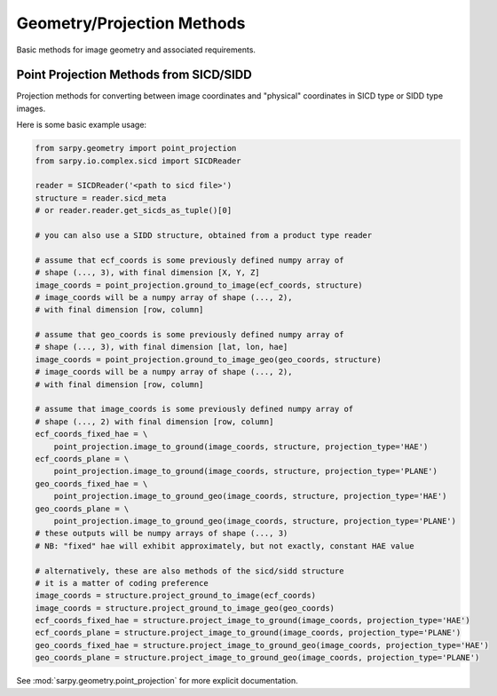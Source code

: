 Geometry/Projection Methods
===========================

Basic methods for image geometry and associated requirements.

Point Projection Methods from SICD/SIDD
---------------------------------------

Projection methods for converting between image coordinates and "physical"
coordinates in SICD type or SIDD type images.

Here is some basic example usage:

.. code-block:: python

    from sarpy.geometry import point_projection
    from sarpy.io.complex.sicd import SICDReader

    reader = SICDReader('<path to sicd file>')
    structure = reader.sicd_meta
    # or reader.reader.get_sicds_as_tuple()[0]

    # you can also use a SIDD structure, obtained from a product type reader

    # assume that ecf_coords is some previously defined numpy array of
    # shape (..., 3), with final dimension [X, Y, Z]
    image_coords = point_projection.ground_to_image(ecf_coords, structure)
    # image_coords will be a numpy array of shape (..., 2),
    # with final dimension [row, column]

    # assume that geo_coords is some previously defined numpy array of
    # shape (..., 3), with final dimension [lat, lon, hae]
    image_coords = point_projection.ground_to_image_geo(geo_coords, structure)
    # image_coords will be a numpy array of shape (..., 2),
    # with final dimension [row, column]

    # assume that image_coords is some previously defined numpy array of
    # shape (..., 2) with final dimension [row, column]
    ecf_coords_fixed_hae = \
        point_projection.image_to_ground(image_coords, structure, projection_type='HAE')
    ecf_coords_plane = \
        point_projection.image_to_ground(image_coords, structure, projection_type='PLANE')
    geo_coords_fixed_hae = \
        point_projection.image_to_ground_geo(image_coords, structure, projection_type='HAE')
    geo_coords_plane = \
        point_projection.image_to_ground_geo(image_coords, structure, projection_type='PLANE')
    # these outputs will be numpy arrays of shape (..., 3)
    # NB: "fixed" hae will exhibit approximately, but not exactly, constant HAE value

    # alternatively, these are also methods of the sicd/sidd structure
    # it is a matter of coding preference
    image_coords = structure.project_ground_to_image(ecf_coords)
    image_coords = structure.project_ground_to_image_geo(geo_coords)
    ecf_coords_fixed_hae = structure.project_image_to_ground(image_coords, projection_type='HAE')
    ecf_coords_plane = structure.project_image_to_ground(image_coords, projection_type='PLANE')
    geo_coords_fixed_hae = structure.project_image_to_ground_geo(image_coords, projection_type='HAE')
    geo_coords_plane = structure.project_image_to_ground_geo(image_coords, projection_type='PLANE')

See :mod:`sarpy.geometry.point_projection` for more explicit documentation.
